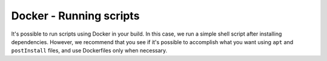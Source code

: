 Docker - Running scripts
------------------------

It's possible to run scripts using Docker in your build. In this case, we run
a simple shell script after installing dependencies. However, we recommend
that you see if it's possible to accomplish what you want using ``apt`` and
``postInstall`` files, and use Dockerfiles only when necessary.
